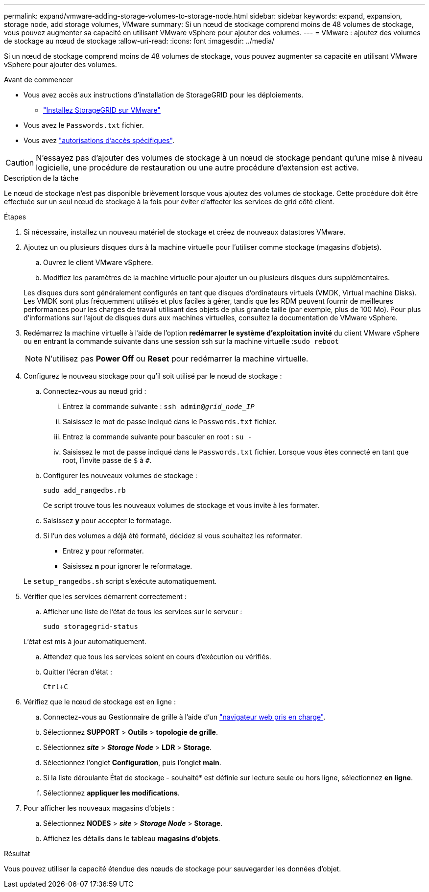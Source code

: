 ---
permalink: expand/vmware-adding-storage-volumes-to-storage-node.html 
sidebar: sidebar 
keywords: expand, expansion, storage node, add storage volumes, VMware 
summary: Si un nœud de stockage comprend moins de 48 volumes de stockage, vous pouvez augmenter sa capacité en utilisant VMware vSphere pour ajouter des volumes. 
---
= VMware : ajoutez des volumes de stockage au nœud de stockage
:allow-uri-read: 
:icons: font
:imagesdir: ../media/


[role="lead"]
Si un nœud de stockage comprend moins de 48 volumes de stockage, vous pouvez augmenter sa capacité en utilisant VMware vSphere pour ajouter des volumes.

.Avant de commencer
* Vous avez accès aux instructions d'installation de StorageGRID pour les déploiements.
+
** link:../vmware/index.html["Installez StorageGRID sur VMware"]


* Vous avez le `Passwords.txt` fichier.
* Vous avez link:../admin/admin-group-permissions.html["autorisations d'accès spécifiques"].



CAUTION: N'essayez pas d'ajouter des volumes de stockage à un nœud de stockage pendant qu'une mise à niveau logicielle, une procédure de restauration ou une autre procédure d'extension est active.

.Description de la tâche
Le nœud de stockage n'est pas disponible brièvement lorsque vous ajoutez des volumes de stockage. Cette procédure doit être effectuée sur un seul nœud de stockage à la fois pour éviter d'affecter les services de grid côté client.

.Étapes
. Si nécessaire, installez un nouveau matériel de stockage et créez de nouveaux datastores VMware.
. Ajoutez un ou plusieurs disques durs à la machine virtuelle pour l'utiliser comme stockage (magasins d'objets).
+
.. Ouvrez le client VMware vSphere.
.. Modifiez les paramètres de la machine virtuelle pour ajouter un ou plusieurs disques durs supplémentaires.


+
Les disques durs sont généralement configurés en tant que disques d'ordinateurs virtuels (VMDK, Virtual machine Disks). Les VMDK sont plus fréquemment utilisés et plus faciles à gérer, tandis que les RDM peuvent fournir de meilleures performances pour les charges de travail utilisant des objets de plus grande taille (par exemple, plus de 100 Mo). Pour plus d'informations sur l'ajout de disques durs aux machines virtuelles, consultez la documentation de VMware vSphere.

. Redémarrez la machine virtuelle à l'aide de l'option *redémarrer le système d'exploitation invité* du client VMware vSphere ou en entrant la commande suivante dans une session ssh sur la machine virtuelle :``sudo reboot``
+

NOTE: N'utilisez pas *Power Off* ou *Reset* pour redémarrer la machine virtuelle.

. Configurez le nouveau stockage pour qu'il soit utilisé par le nœud de stockage :
+
.. Connectez-vous au nœud grid :
+
... Entrez la commande suivante : `ssh admin@_grid_node_IP_`
... Saisissez le mot de passe indiqué dans le `Passwords.txt` fichier.
... Entrez la commande suivante pour basculer en root : `su -`
... Saisissez le mot de passe indiqué dans le `Passwords.txt` fichier. Lorsque vous êtes connecté en tant que root, l'invite passe de `$` à `#`.


.. Configurer les nouveaux volumes de stockage :
+
`sudo add_rangedbs.rb`

+
Ce script trouve tous les nouveaux volumes de stockage et vous invite à les formater.

.. Saisissez *y* pour accepter le formatage.
.. Si l'un des volumes a déjà été formaté, décidez si vous souhaitez les reformater.
+
*** Entrez *y* pour reformater.
*** Saisissez *n* pour ignorer le reformatage.




+
Le `setup_rangedbs.sh` script s'exécute automatiquement.

. Vérifier que les services démarrent correctement :
+
.. Afficher une liste de l'état de tous les services sur le serveur :
+
`sudo storagegrid-status`

+
L'état est mis à jour automatiquement.

.. Attendez que tous les services soient en cours d'exécution ou vérifiés.
.. Quitter l'écran d'état :
+
`Ctrl+C`



. Vérifiez que le nœud de stockage est en ligne :
+
.. Connectez-vous au Gestionnaire de grille à l'aide d'un link:../admin/web-browser-requirements.html["navigateur web pris en charge"].
.. Sélectionnez *SUPPORT* > *Outils* > *topologie de grille*.
.. Sélectionnez *_site_* > *_Storage Node_* > *LDR* > *Storage*.
.. Sélectionnez l'onglet *Configuration*, puis l'onglet *main*.
.. Si la liste déroulante État de stockage - souhaité* est définie sur lecture seule ou hors ligne, sélectionnez *en ligne*.
.. Sélectionnez *appliquer les modifications*.


. Pour afficher les nouveaux magasins d'objets :
+
.. Sélectionnez *NODES* > *_site_* > *_Storage Node_* > *Storage*.
.. Affichez les détails dans le tableau *magasins d'objets*.




.Résultat
Vous pouvez utiliser la capacité étendue des nœuds de stockage pour sauvegarder les données d'objet.
